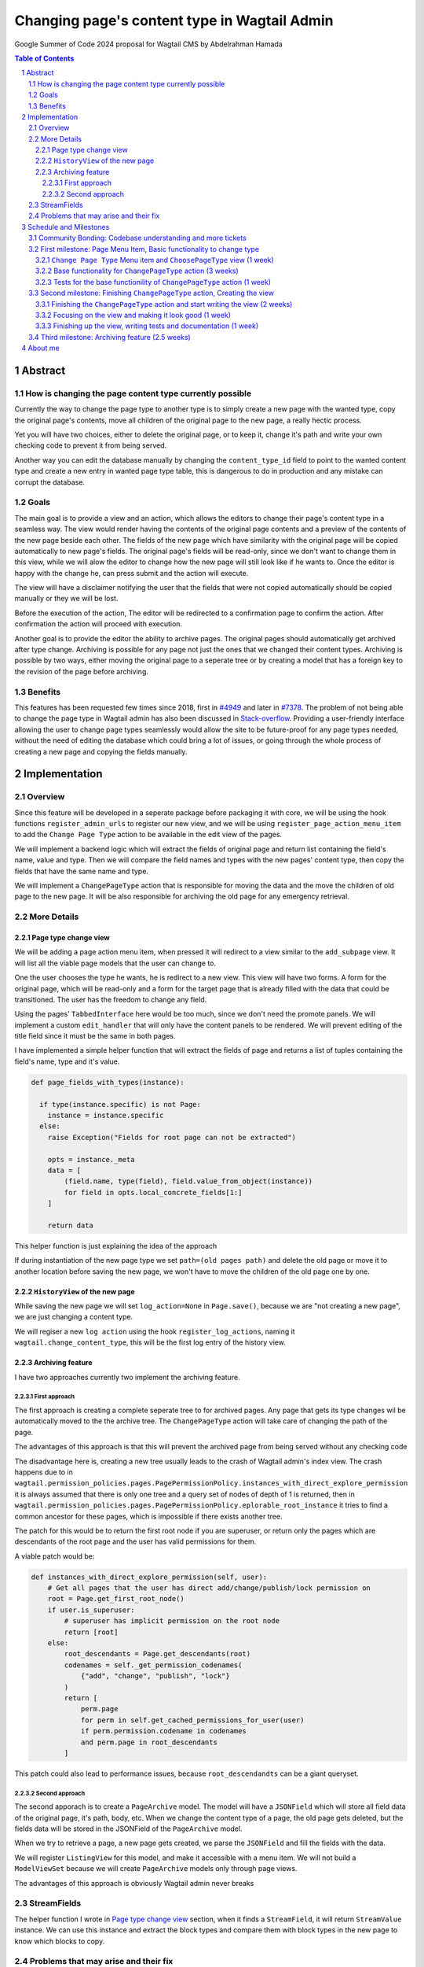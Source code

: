 =============================================
Changing page's content type in Wagtail Admin
=============================================

Google Summer of Code 2024 proposal for Wagtail CMS by Abdelrahman Hamada

.. contents:: Table of Contents
.. section-numbering::

Abstract
========

How is changing the page content type currently possible
--------------------------------------------------------

Currently the way to change the page type to another type is to simply
create a new page with the wanted type, copy the original page's contents, move
all children of the original page to the new page, a really hectic process.

Yet you will have two choices, either to delete the original page, or to keep
it, change it's path and write your own checking code to prevent it from being
served.

Another way you can edit the database manually by changing the
``content_type_id`` field to point to the wanted content type and
create a new entry in wanted page type table, this is dangerous to do
in production and any mistake can corrupt the database.

Goals
-----

The main goal is to provide a view and an action, which allows the editors to
change their page's content type in a seamless way. The view would render
having the contents of the original page contents and a preview of the contents
of the new page beside each other. The fields of the new page which have
similarity with the original page will be copied automatically to new page's
fields. The original page's fields will be read-only, since we don't want to
change them in this view, while we will alow the editor to change how the new
page will still look like if he wants to. Once the editor is happy with the
change he, can press submit and the action will execute.

The view will have a disclaimer notifying the user that the fields that were
not copied automatically should be copied manually or they we will be lost.

Before the execution of the action, The editor will be redirected to a
confirmation page to confirm the action. After confirmation the action
will proceed with execution.

Another goal is to provide the editor the ability to archive pages. The
original pages should automatically get archived after type change.
Archiving is possible for any page not just the ones that we changed
their content types. Archiving is possible by two ways, either moving the
original page to a seperate tree or by creating a model that has a foreign
key to the revision of the page before archiving.

Benefits
--------

This features has been requested few times since 2018, first in `#4949`_ and
later in `#7378`_. The problem of not being able to change the page type in
Wagtail admin has also been discussed in `Stack-overflow`_. Providing a
user-friendly interface allowing the user to change page types seamlessly
would allow the site to be future-proof for any page types needed, without
the need of editing the database which could bring a lot of issues, or
going through the whole process of creating a new page and copying the
fields manually.

.. _`#4949`: https://github.com/wagtail/wagtail/issues/4949
.. _`#7378`: https://github.com/wagtail/wagtail/issues/7378
.. _`Stack-overflow`: https://stackoverflow.com/questions/46736274/changing-page-type-via-wagtail-admin

Implementation
==============

Overview
--------

Since this feature will be developed in a seperate package before packaging it
with core, we will be using the hook functions ``register_admin_urls`` to
register our new view, and we will be using ``register_page_action_menu_item``
to add the ``Change Page Type`` action to be available in the edit view of the
pages.

We will implement a backend logic which will extract the fields of original
page and return list containing the field's name, value and type. Then we
will compare the field names and types with the new pages' content type,
then copy the fields that have the same name and type.

We will implement a ``ChangePageType`` action that is responsible for moving
the data and the move the children of old page to the new page. It will be also
responsible for archiving the old page for any emergency retrieval.

More Details
------------

Page type change view
~~~~~~~~~~~~~~~~~~~~~

We will be adding a page action menu item, when pressed it will redirect
to a view similar to the ``add_subpage`` view. It will list all the viable
page models that the user can change to.

One the user chooses the type he wants, he is redirect to a new view. This
view will have two forms. A form for the original page, which will be read-only
and a form for the target page that is already filled with the data that could
be transitioned. The user has the freedom to change any field.

Using the pages' ``TabbedInterface`` here would be too much, since we don't
need the promote panels. We will implement a custom ``edit_handler`` that
will only have the content panels to be rendered. We will prevent editing
of the title field since it must be the same in both pages.

I have implemented a simple helper function that will extract the fields
of page and returns a list of tuples containing the field's name, type and
it's value.

.. code-block:: python

  def page_fields_with_types(instance):

    if type(instance.specific) is not Page:
      instance = instance.specific
    else:
      raise Exception("Fields for root page can not be extracted")

      opts = instance._meta
      data = [
          (field.name, type(field), field.value_from_object(instance))
          for field in opts.local_concrete_fields[1:]
      ]

      return data

This helper function is just explaining the idea of the approach

If during instantiation of the new page type we set ``path=(old pages path)``
and delete the old page or move it to another location before saving the
new page, we won't have to move the children of the old page one by one.

``HistoryView`` of the new page
~~~~~~~~~~~~~~~~~~~~~~~~~~~~~~~

While saving the new page we will set ``log_action=None`` in ``Page.save()``,
because we are "not creating a new page", we are just changing a content type.

We will regiser a new ``log action`` using the hook ``register_log_actions``,
naming it ``wagtail.change_content_type``, this will be the first log entry of
the history view.

Archiving feature
~~~~~~~~~~~~~~~~~

I have two approaches currently two implement the archiving feature.

First approach
""""""""""""""

The first approach is creating a complete seperate tree to for archived pages.
Any page that gets its type changes wil be automatically moved to the the
archive tree. The ``ChangePageType`` action will take care of changing the path
of the page.

The advantages of this approach is that this will prevent the archived page
from being served without any checking code

The disadvantage here is, creating a new tree usually leads to the crash of
Wagtail admin's index view. The crash happens due to in
``wagtail.permission_policies.pages.PagePermissionPolicy.instances_with_direct_explore_permission``
it is always assumed that there is only one tree and a query set of nodes
of depth of 1 is returned, then in
``wagtail.permission_policies.pages.PagePermissionPolicy.eplorable_root_instance``
it tries to find a common ancestor for these pages, which is impossible if
there exists another tree.

The patch for this would be to return the first root node if you are superuser,
or return only the pages which are descendants of the root page and the user
has valid permissions for them.

A viable patch would be:

.. code-block:: python

    def instances_with_direct_explore_permission(self, user):
        # Get all pages that the user has direct add/change/publish/lock permission on
        root = Page.get_first_root_node()
        if user.is_superuser:
            # superuser has implicit permission on the root node
            return [root]
        else:
            root_descendants = Page.get_descendants(root)
            codenames = self._get_permission_codenames(
                {"add", "change", "publish", "lock"}
            )
            return [
                perm.page
                for perm in self.get_cached_permissions_for_user(user)
                if perm.permission.codename in codenames
                and perm.page in root_descendants
            ]

This patch could also lead to performance issues, because ``root_descendandts``
can be a giant queryset.

Second approach
"""""""""""""""

The second apporach is to create a ``PageArchive`` model. The model will
have a ``JSONField`` which will store all field data of the original page,
it's path, body, etc. When we change the content type of a page, the old page
gets deleted, but the fields data will be stored in the JSONField of the
``PageArchive`` model.

When we try to retrieve a page, a new page gets created, we parse the
``JSONField`` and fill the fields with the data.

We will register ``ListingView`` for this model, and make it accessible with
a menu item. We will not build a ``ModelViewSet`` because we will create
``PageArchive`` models only through page views.

The advantages of this approach is obviously Wagtail admin never breaks

StreamFields
------------

The helper function I wrote in `Page type change view`_ section, when it
finds a ``StreamField``, it will return ``StreamValue`` instance. We can
use this instance and extract the block types and compare them with block
types in the new page to know which blocks to copy.

Problems that may arise and their fix
-------------------------------------

One of the problems that we will face, is what are we going to do to the
models that were referencing the old page before changing it's type.

The approach to go with here is before deleting the old page, we can use
``ReferenceIndex.get_reference_to(object)`` to get the references pointing
to the original page, then access these fields and point them to the new
page type. If the field doesn't support the new page type, the relation
will be dropped.

Another problem is that the revisions of the old page will get instantly
deleted after deleting the page itself. If we decide to keep them even after
page deletion, we can change the ``object_id`` and ``content_type_id`` they
refer to be the new page, they will not be shown in ``HistoryView`` since we
don't have ``PageLogEntry`` for them.

Also alias pages will be converted to ordinary pages.

Schedule and Milestones
=======================

Before starting to work on this project, I will do the following during the
period of waiting for the accepted projects to be announed.

- Familirize myself more with Django Treebeard and understand materialized
  path trees.

- I want to understand more about Wagtail Admin's frontend, specially
  ``Stimulus``, maybe it could be used in adding custom behaviour in the
  page type change view.

- I will continue working on my current open tickets and work on other
  issus to be even more experienced with Wagtail's codebase.

My university exams will start on May 25th and will end on the 14th of June,
during this period I will be quiet busy, I will still work for 1 or 2 hours a
day, and if I don't code I will be researching more about the project. I will
be happy if it is possible two have two weeks extension to finish the project.

On 16th of June I will be visiting my grand-parents during the first day of
Eid-al-adha (An islamic holiday)

Beside those dates, I don't have anything else to do, even during holidays I
stay at home, except if I am visiting my grand-parents on the first day. I
am an introverted person, I don't go out a lot.


Community Bonding: Codebase understanding and more tickets
----------------------------------------------------------

(From May 1 to May 25 -- around 3.5 weeks)

During the community bonding period, I will

- Hang out more with the community, get to know the community, help
  people on slack if I can.
- Do more research on the Wagtail codebase, maybe I could improve my
  approaches implementing this project
- I will work on any issues I could work on, report new issues I find,
  try to improve Wagtail overall

First milestone: Page Menu Item, Basic functionality to change type
-------------------------------------------------------------------
I'll have exams at university so I'll start on June 14th and finish on July
12th -- 5 weeks

I'll be implementing a page menu item, a view where the user selects the new
page type and the base functionality of the ``ChangePageType`` action

``Change Page Type`` Menu item and ``ChoosePageType`` view (1 week)
~~~~~~~~~~~~~~~~~~~~~~~~~~~~~~~~~~~~~~~~~~~~~~~~~~~~~~~~~~~~~~~~~~~

I'll start by creating the page menu item which redirects the user to the view
where he can select the new type he wants. I'll be using the proper hooks to
add it to the ``PageActionMenu`` and ``PageListingButtons``

The menu item shouldn't take few days, so after I finish it I will start
creating the view where the user selects the page type

Base functionality for ``ChangePageType`` action (3 weeks)
~~~~~~~~~~~~~~~~~~~~~~~~~~~~~~~~~~~~~~~~~~~~~~~~~~~~~~~~~~~~

After finishing the choose page type view, I will start implementing the base
functionality of the ``ChangePageType`` action, I will start by writing my own
prototypes at first, and I will resort to my mentors often to know their
opinion about the approach. After we come to a solution I will start
implementing.

Tests for the base functionility of ``ChangePageType`` action (1 week)
~~~~~~~~~~~~~~~~~~~~~~~~~~~~~~~~~~~~~~~~~~~~~~~~~~~~~~~~~~~~~~~~~~~~~~

After I have implemented the base functionality for the ``ChangePageType``
action, I will be spending this week writing tests for it and documentation.
After finishing the tests and documentation, I should have finished

- ``Change Page Type`` menu item
- The ``Choose Page Type`` view
- Written the base functionality of the ``ChangePageType`` action

Second milestone: Finishing ``ChangePageType`` action, Creating the view
------------------------------------------------------------------------

From the 12th of July to 9th of August -- 4 weeks

During the second milestone period I will be finishing the ``ChangePageType``
action, I will also be implementing the view and the user-fiendly frontend
interface where the user will be able to change the page type

Finishing the ``ChangePageType`` action and start writing the view (2 weeks)
~~~~~~~~~~~~~~~~~~~~~~~~~~~~~~~~~~~~~~~~~~~~~~~~~~~~~~~~~~~~~~~~~~~~~~~~~~~~

I believe the view and the action should be developed interchangeably.
This will help me be more carefull while finishing the ``ChangePageType``
action, so in the first two weeks I will have

- Wrote the basis of the view
- Finished the ``ChangePageType`` action alongside continuing the view
  implementation
- I should have written a template that has basic interactivity with the user

During the implementation of the view I will be resorting to my mentors often
to know the opionion about the view

Focusing on the view and making it look good (1 week)
~~~~~~~~~~~~~~~~~~~~~~~~~~~~~~~~~~~~~~~~~~~~~~~~~~~~~

In this week I will focus only on the view. I will implement the proper
frontend interactivity, finish the template and make sure that the action
and the view are working together correctly

Finishing up the view, writing tests and documentation (1 week)
~~~~~~~~~~~~~~~~~~~~~~~~~~~~~~~~~~~~~~~~~~~~~~~~~~~~~~~~~~~~~~~

In this week I should finish the implementation of the view. I will also
write tests for it and for the improved ``ChangePageType`` action.

So for I should have finished:

- All the ``Change Page Type`` menu items and make it only available in the
  ``Edit View`` using the ``is_shown()`` method and in ``PageListingButtons``
- Implemented the ``ChangePageType`` action
- Implemented and ``Change Page Type`` view
- Tests and documentation for all the added functionality

Now changing pages content type should be doable in Wagtail admin, the only
missing feature is archiving, which I will be implementing in the next few
weeks

Third milestone: Archiving feature (2.5 weeks)
----------------------------------------------

About me
========
